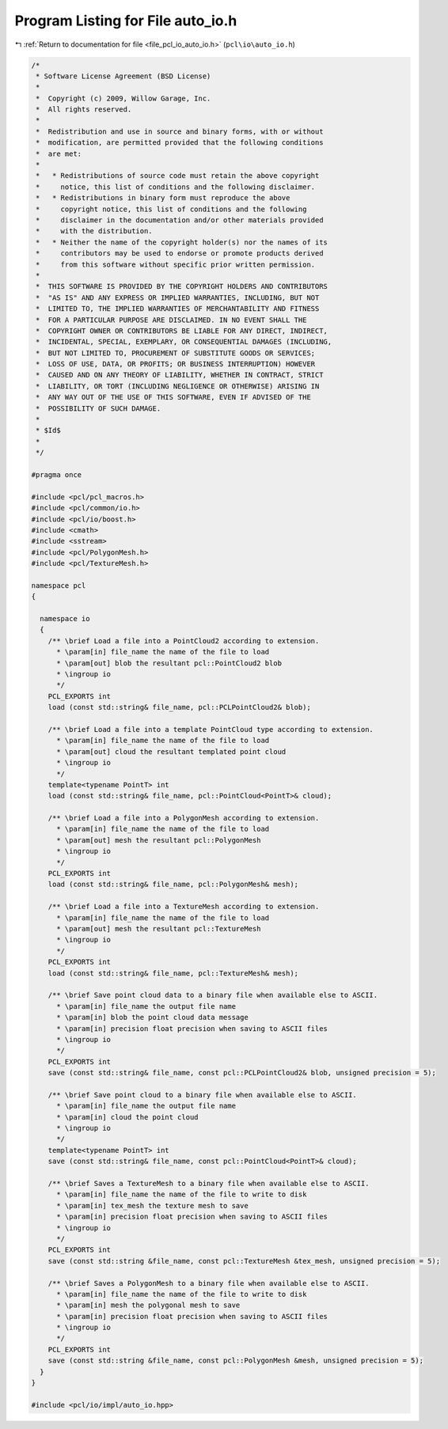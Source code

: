 
.. _program_listing_file_pcl_io_auto_io.h:

Program Listing for File auto_io.h
==================================

|exhale_lsh| :ref:`Return to documentation for file <file_pcl_io_auto_io.h>` (``pcl\io\auto_io.h``)

.. |exhale_lsh| unicode:: U+021B0 .. UPWARDS ARROW WITH TIP LEFTWARDS

.. code-block:: cpp

   /*
    * Software License Agreement (BSD License)
    *
    *  Copyright (c) 2009, Willow Garage, Inc.
    *  All rights reserved.
    *
    *  Redistribution and use in source and binary forms, with or without
    *  modification, are permitted provided that the following conditions
    *  are met:
    *
    *   * Redistributions of source code must retain the above copyright
    *     notice, this list of conditions and the following disclaimer.
    *   * Redistributions in binary form must reproduce the above
    *     copyright notice, this list of conditions and the following
    *     disclaimer in the documentation and/or other materials provided
    *     with the distribution.
    *   * Neither the name of the copyright holder(s) nor the names of its
    *     contributors may be used to endorse or promote products derived
    *     from this software without specific prior written permission.
    *
    *  THIS SOFTWARE IS PROVIDED BY THE COPYRIGHT HOLDERS AND CONTRIBUTORS
    *  "AS IS" AND ANY EXPRESS OR IMPLIED WARRANTIES, INCLUDING, BUT NOT
    *  LIMITED TO, THE IMPLIED WARRANTIES OF MERCHANTABILITY AND FITNESS
    *  FOR A PARTICULAR PURPOSE ARE DISCLAIMED. IN NO EVENT SHALL THE
    *  COPYRIGHT OWNER OR CONTRIBUTORS BE LIABLE FOR ANY DIRECT, INDIRECT,
    *  INCIDENTAL, SPECIAL, EXEMPLARY, OR CONSEQUENTIAL DAMAGES (INCLUDING,
    *  BUT NOT LIMITED TO, PROCUREMENT OF SUBSTITUTE GOODS OR SERVICES;
    *  LOSS OF USE, DATA, OR PROFITS; OR BUSINESS INTERRUPTION) HOWEVER
    *  CAUSED AND ON ANY THEORY OF LIABILITY, WHETHER IN CONTRACT, STRICT
    *  LIABILITY, OR TORT (INCLUDING NEGLIGENCE OR OTHERWISE) ARISING IN
    *  ANY WAY OUT OF THE USE OF THIS SOFTWARE, EVEN IF ADVISED OF THE
    *  POSSIBILITY OF SUCH DAMAGE.
    *
    * $Id$
    *
    */
   
   #pragma once
   
   #include <pcl/pcl_macros.h>
   #include <pcl/common/io.h>
   #include <pcl/io/boost.h>
   #include <cmath>
   #include <sstream>
   #include <pcl/PolygonMesh.h>
   #include <pcl/TextureMesh.h>
   
   namespace pcl
   {
   
     namespace io
     {
       /** \brief Load a file into a PointCloud2 according to extension.
         * \param[in] file_name the name of the file to load
         * \param[out] blob the resultant pcl::PointCloud2 blob
         * \ingroup io
         */
       PCL_EXPORTS int
       load (const std::string& file_name, pcl::PCLPointCloud2& blob);
   
       /** \brief Load a file into a template PointCloud type according to extension.
         * \param[in] file_name the name of the file to load
         * \param[out] cloud the resultant templated point cloud
         * \ingroup io
         */
       template<typename PointT> int
       load (const std::string& file_name, pcl::PointCloud<PointT>& cloud);
   
       /** \brief Load a file into a PolygonMesh according to extension.
         * \param[in] file_name the name of the file to load
         * \param[out] mesh the resultant pcl::PolygonMesh
         * \ingroup io
         */
       PCL_EXPORTS int
       load (const std::string& file_name, pcl::PolygonMesh& mesh);
   
       /** \brief Load a file into a TextureMesh according to extension.
         * \param[in] file_name the name of the file to load
         * \param[out] mesh the resultant pcl::TextureMesh
         * \ingroup io
         */
       PCL_EXPORTS int
       load (const std::string& file_name, pcl::TextureMesh& mesh);
   
       /** \brief Save point cloud data to a binary file when available else to ASCII.
         * \param[in] file_name the output file name
         * \param[in] blob the point cloud data message
         * \param[in] precision float precision when saving to ASCII files
         * \ingroup io
         */
       PCL_EXPORTS int
       save (const std::string& file_name, const pcl::PCLPointCloud2& blob, unsigned precision = 5);
   
       /** \brief Save point cloud to a binary file when available else to ASCII.
         * \param[in] file_name the output file name
         * \param[in] cloud the point cloud
         * \ingroup io
         */
       template<typename PointT> int
       save (const std::string& file_name, const pcl::PointCloud<PointT>& cloud);
   
       /** \brief Saves a TextureMesh to a binary file when available else to ASCII.
         * \param[in] file_name the name of the file to write to disk
         * \param[in] tex_mesh the texture mesh to save
         * \param[in] precision float precision when saving to ASCII files
         * \ingroup io
         */
       PCL_EXPORTS int
       save (const std::string &file_name, const pcl::TextureMesh &tex_mesh, unsigned precision = 5);
   
       /** \brief Saves a PolygonMesh to a binary file when available else to ASCII.
         * \param[in] file_name the name of the file to write to disk
         * \param[in] mesh the polygonal mesh to save
         * \param[in] precision float precision when saving to ASCII files
         * \ingroup io
         */
       PCL_EXPORTS int
       save (const std::string &file_name, const pcl::PolygonMesh &mesh, unsigned precision = 5);
     }
   }
   
   #include <pcl/io/impl/auto_io.hpp>
